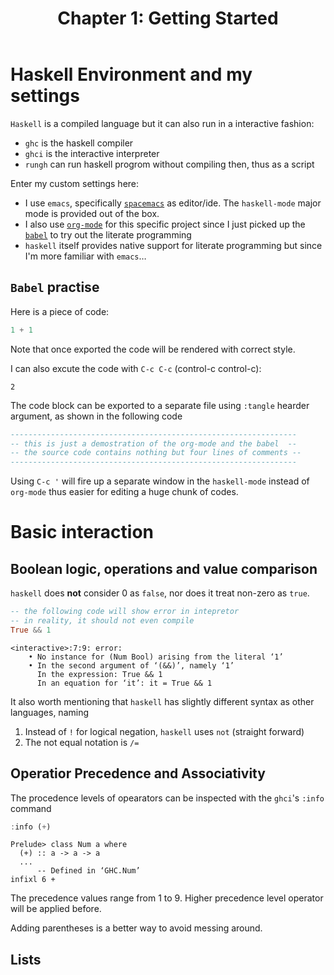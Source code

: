 #+TITLE: Chapter 1: Getting Started
#+OPTIONS: author:nil date:nil

* Haskell Environment and my settings
=Haskell= is a compiled language but it can also run in a interactive fashion:

- =ghc= is the haskell compiler
- =ghci= is the interactive interpreter
- =rungh= can run haskell progrom without compiling then, thus as a script

Enter my custom settings here:

- I use =emacs=, specifically [[http://spacemacs.org/][=spacemacs=]] as editor/ide. The =haskell-mode= major mode is provided out of the box.
- I also use [[https://orgmode.org/][=org-mode=]] for this specific project since I just picked up the [[https://orgmode.org/worg/org-contrib/babel/][=babel=]] to try out the literate programming
- =haskell= itself provides native support for literate programming but since I'm more familiar with =emacs=...

** =Babel= practise

Here is a piece of code:

#+BEGIN_SRC haskell
1 + 1
#+END_SRC

Note that once exported the code will be rendered with correct style.

I can also excute the code with =C-c C-c= (control-c control-c):
#+BEGIN_SRC haskell :exports results
1 + 1
#+END_SRC

#+RESULTS:
: 2

The code block can be exported to a separate file using =:tangle= hearder argument, as shown in the following code
#+BEGIN_SRC haskell :tangle ch1_1.hs :results output
  ----------------------------------------------------------------
  -- this is just a demostration of the org-mode and the babel  --
  -- the source code contains nothing but four lines of comments --
  ----------------------------------------------------------------
#+END_SRC

#+RESULTS:

Using =C-c '= will fire up a separate window in the =haskell-mode= instead of =org-mode= thus easier for editing a huge chunk of codes.

* Basic interaction
** Boolean logic, operations and value comparison
=haskell= does *not* consider 0 as =false=, nor does it treat non-zero as =true=.
#+BEGIN_SRC haskell :exports both
-- the following code will show error in intepretor
-- in reality, it should not even compile
True && 1
#+END_SRC

#+RESULTS:
: <interactive>:7:9: error:
:     • No instance for (Num Bool) arising from the literal ‘1’
:     • In the second argument of ‘(&&)’, namely ‘1’
:       In the expression: True && 1
:       In an equation for ‘it’: it = True && 1

It also worth mentioning that =haskell= has slightly different syntax as other languages, naming
  1. Instead of =!= for logical negation, =haskell= uses =not= (straight forward)
  2. The not equal notation is =/==

#+BEGIN_SRC haskell :exports none
-- I wonder if "not =" can be used as "/="
2 not = 3
#+END_SRC

#+RESULTS:
: <interactive>:42:1-5: error: Parse error in pattern: 2
: hmm does not seem so

** Operatior Precedence and Associativity
The procedence levels of opearators can be inspected with the =ghci='s =:info= command

#+BEGIN_SRC haskell :exports both
:info (+)
#+END_SRC

#+RESULTS:
: Prelude> class Num a where
:   (+) :: a -> a -> a
:   ...
:   	-- Defined in ‘GHC.Num’
: infixl 6 +

The precedence values range from 1 to 9. Higher precedence level operator will be applied before.

Adding parentheses is a better way to avoid messing around.

** Lists
